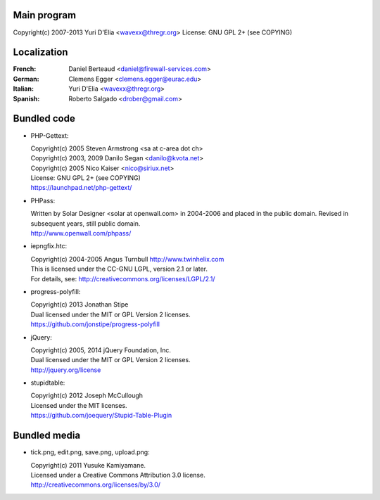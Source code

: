 Main program
------------

Copyright(c) 2007-2013 Yuri D'Elia <wavexx@thregr.org>
License: GNU GPL 2+ (see COPYING)

Localization
------------

:French:	Daniel Berteaud <daniel@firewall-services.com>
:German:	Clemens Egger <clemens.egger@eurac.edu>
:Italian:	Yuri D'Elia <wavexx@thregr.org>
:Spanish:	Roberto Salgado <drober@gmail.com>


Bundled code
------------

* PHP-Gettext:

  | Copyright(c) 2005 Steven Armstrong <sa at c-area dot ch>
  | Copyright(c) 2003, 2009 Danilo Segan <danilo@kvota.net>
  | Copyright(c) 2005 Nico Kaiser <nico@siriux.net>
  | License: GNU GPL 2+ (see COPYING)
  | https://launchpad.net/php-gettext/

* PHPass:

  | Written by Solar Designer <solar at openwall.com> in 2004-2006 and placed in
    the public domain. Revised in subsequent years, still public domain.
  | http://www.openwall.com/phpass/

* iepngfix.htc:

  | Copyright(c) 2004-2005 Angus Turnbull http://www.twinhelix.com
  | This is licensed under the CC-GNU LGPL, version 2.1 or later.
  | For details, see: http://creativecommons.org/licenses/LGPL/2.1/

* progress-polyfill:

  | Copyright(c) 2013 Jonathan Stipe
  | Dual licensed under the MIT or GPL Version 2 licenses.
  | https://github.com/jonstipe/progress-polyfill

* jQuery:

  | Copyright(c) 2005, 2014 jQuery Foundation, Inc.
  | Dual licensed under the MIT or GPL Version 2 licenses.
  | http://jquery.org/license

* stupidtable:

  | Copyright(c) 2012 Joseph McCullough
  | Licensed under the MIT licenses.
  | https://github.com/joequery/Stupid-Table-Plugin


Bundled media
-------------

* tick.png, edit.png, save.png, upload.png:

  | Copyright(c) 2011 Yusuke Kamiyamane.
  | Licensed under a Creative Commons Attribution 3.0 license.
  | http://creativecommons.org/licenses/by/3.0/
